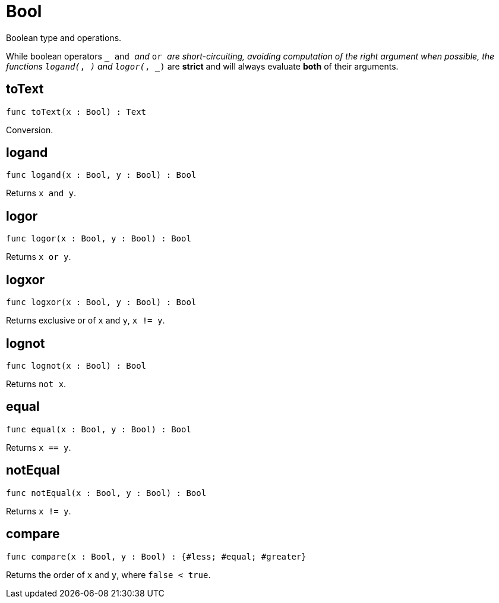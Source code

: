 [[module.Bool]]
= Bool

Boolean type and operations.

While boolean operators `_ and _` and `_ or _` are short-circuiting,
avoiding computation of the right argument when possible, the functions
`logand(_, _)` and `logor(_, _)` are *strict* and will always evaluate *both*
of their arguments.

[[value.toText]]
== toText

[source.no-repl,motoko]
----
func toText(x : Bool) : Text
----

Conversion.

[[value.logand]]
== logand

[source.no-repl,motoko]
----
func logand(x : Bool, y : Bool) : Bool
----

Returns `x and y`.

[[value.logor]]
== logor

[source.no-repl,motoko]
----
func logor(x : Bool, y : Bool) : Bool
----

Returns `x or y`.

[[value.logxor]]
== logxor

[source.no-repl,motoko]
----
func logxor(x : Bool, y : Bool) : Bool
----

Returns exclusive or of `x` and `y`, `x != y`.

[[value.lognot]]
== lognot

[source.no-repl,motoko]
----
func lognot(x : Bool) : Bool
----

Returns `not x`.

[[value.equal]]
== equal

[source.no-repl,motoko]
----
func equal(x : Bool, y : Bool) : Bool
----

Returns `x == y`.

[[value.notEqual]]
== notEqual

[source.no-repl,motoko]
----
func notEqual(x : Bool, y : Bool) : Bool
----

Returns `x != y`.

[[value.compare]]
== compare

[source.no-repl,motoko]
----
func compare(x : Bool, y : Bool) : {#less; #equal; #greater}
----

Returns the order of `x` and `y`, where `false < true`.

